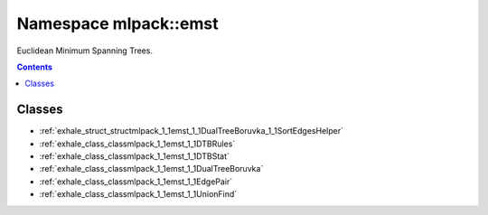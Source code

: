 
.. _namespace_mlpack__emst:

Namespace mlpack::emst
======================


Euclidean Minimum Spanning Trees. 
 


.. contents:: Contents
   :local:
   :backlinks: none





Classes
-------


- :ref:`exhale_struct_structmlpack_1_1emst_1_1DualTreeBoruvka_1_1SortEdgesHelper`

- :ref:`exhale_class_classmlpack_1_1emst_1_1DTBRules`

- :ref:`exhale_class_classmlpack_1_1emst_1_1DTBStat`

- :ref:`exhale_class_classmlpack_1_1emst_1_1DualTreeBoruvka`

- :ref:`exhale_class_classmlpack_1_1emst_1_1EdgePair`

- :ref:`exhale_class_classmlpack_1_1emst_1_1UnionFind`
